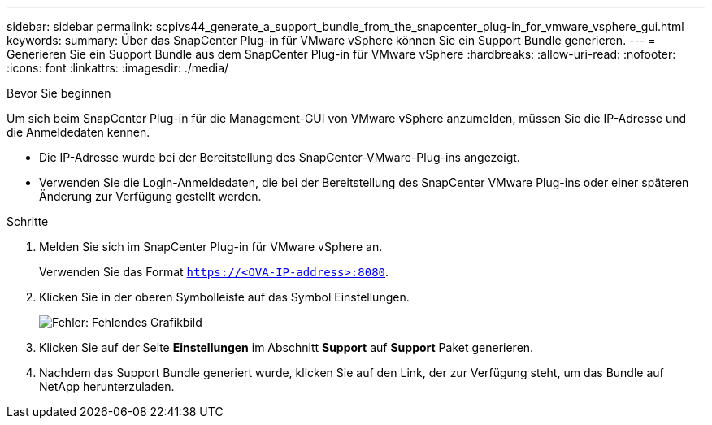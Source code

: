 ---
sidebar: sidebar 
permalink: scpivs44_generate_a_support_bundle_from_the_snapcenter_plug-in_for_vmware_vsphere_gui.html 
keywords:  
summary: Über das SnapCenter Plug-in für VMware vSphere können Sie ein Support Bundle generieren. 
---
= Generieren Sie ein Support Bundle aus dem SnapCenter Plug-in für VMware vSphere
:hardbreaks:
:allow-uri-read: 
:nofooter: 
:icons: font
:linkattrs: 
:imagesdir: ./media/


.Bevor Sie beginnen
[role="lead"]
Um sich beim SnapCenter Plug-in für die Management-GUI von VMware vSphere anzumelden, müssen Sie die IP-Adresse und die Anmeldedaten kennen.

* Die IP-Adresse wurde bei der Bereitstellung des SnapCenter-VMware-Plug-ins angezeigt.
* Verwenden Sie die Login-Anmeldedaten, die bei der Bereitstellung des SnapCenter VMware Plug-ins oder einer späteren Änderung zur Verfügung gestellt werden.


.Schritte
. Melden Sie sich im SnapCenter Plug-in für VMware vSphere an.
+
Verwenden Sie das Format `https://<OVA-IP-address>:8080`.

. Klicken Sie in der oberen Symbolleiste auf das Symbol Einstellungen.
+
image:scpivs44_image10.png["Fehler: Fehlendes Grafikbild"]

. Klicken Sie auf der Seite *Einstellungen* im Abschnitt *Support* auf *Support* Paket generieren.
. Nachdem das Support Bundle generiert wurde, klicken Sie auf den Link, der zur Verfügung steht, um das Bundle auf NetApp herunterzuladen.


